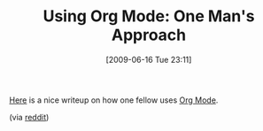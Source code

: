 #+POSTID: 3350
#+DATE: [2009-06-16 Tue 23:11]
#+OPTIONS: toc:nil num:nil todo:nil pri:nil tags:nil ^:nil TeX:nil
#+CATEGORY: Link
#+TAGS: Emacs, Ide
#+TITLE: Using Org Mode: One Man's Approach

[[http://doc.norang.ca/org-mode.html][Here]] is a nice writeup on how one fellow uses [[http://orgmode.org/index.html#sec-4.1][Org Mode]].

(via [[http://www.reddit.com/r/programming/comments/8rlfx/org_mode_organize_your_life_in_plain_text/][reddit]])



